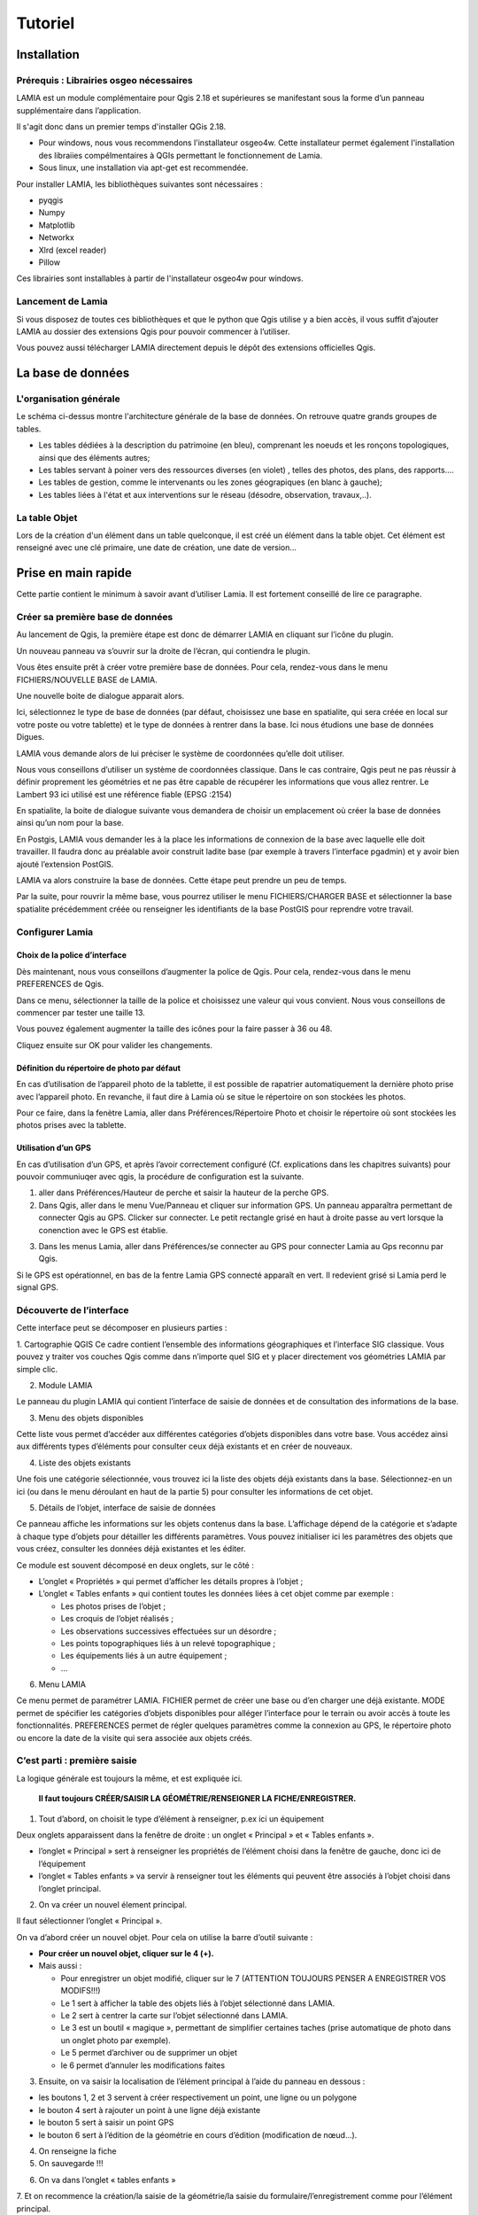 Tutoriel
========

Installation
------------

Prérequis : Librairies osgeo nécessaires
~~~~~~~~~~~~~~~~~~~~~~~~~~~~~~~~~~~~~~~~

LAMIA est un module complémentaire pour Qgis 2.18 et supérieures se manifestant sous la forme d’un panneau supplémentaire dans l’application. 

Il s'agit donc dans un premier temps d'installer QGis 2.18. 

*   Pour windows, nous vous recommendons l'installateur osgeo4w. Cette installateur permet également l'installation des libraiies compélmentaires à QGIs permettant le fonctionnement de Lamia.



*   Sous linux, une installation via apt-get est recommendée.




Pour installer LAMIA, les bibliothèques suivantes sont nécessaires : 

*   pyqgis



*   Numpy



*   Matplotlib



*   Networkx



*   Xlrd (excel reader)



*   Pillow




Ces librairies sont installables à partir de l'installateur osgeo4w pour windows.



Lancement de Lamia
~~~~~~~~~~~~~~~~~~

Si vous disposez de toutes ces bibliothèques et que le python que Qgis utilise y a bien accès, il vous suffit d’ajouter LAMIA au dossier des extensions Qgis pour pouvoir commencer à l’utiliser. 


Vous pouvez aussi télécharger LAMIA directement depuis le dépôt des extensions officielles Qgis. 


La base de données
------------------


|10000000000006130000032E7295F17AD75EE661_jpg|

L'organisation générale
~~~~~~~~~~~~~~~~~~~~~~~

Le schéma ci-dessus montre l'architecture générale de la base de données. On retrouve quatre grands groupes de tables. 

*   Les tables dédiées à la description du patrimoine (en bleu), comprenant les noeuds et les ronçons topologiques, ainsi que des éléments autres;



*   Les tables servant à poiner vers des ressources diverses (en violet) , telles des photos, des plans, des rapports....



*   Les tables de gestion, comme le intervenants ou les zones géograpiques (en blanc à gauche);



*   Les tables liées à l'état et aux interventions sur le réseau (désodre, observation, travaux,..).




La table Objet
~~~~~~~~~~~~~~

Lors de la création d'un élément dans un table quelconque, il est créé un élément dans la table objet. Cet élément est renseigné avec une clé primaire, une date de création, une date de version...


Prise en main rapide
--------------------

Cette partie contient le minimum à savoir avant d’utiliser Lamia. Il est fortement conseillé de lire ce paragraphe.


Créer sa première base de données
~~~~~~~~~~~~~~~~~~~~~~~~~~~~~~~~~


Au lancement de Qgis, la première étape est donc de démarrer LAMIA en cliquant sur l’icône du plugin.

|10000000000003340000018BE3506783BA2E5C50_png|

Un nouveau panneau va s’ouvrir sur la droite de l’écran, qui contiendra le plugin.


|10000000000003090000019ED08ABF9073F2F6DE_png|


Vous êtes ensuite prêt à créer votre première base de données. Pour cela, rendez-vous dans le menu FICHIERS/NOUVELLE BASE de LAMIA.

Une nouvelle boite de dialogue apparait alors.

|10000000000001DF00000197D5AA65D7A1CCA972_png|


Ici, sélectionnez le type de base de données (par défaut, choisissez une base en spatialite, qui sera créée en local sur votre poste ou votre tablette) et le type de données à rentrer dans la base. Ici nous étudions une base de données Digues.

LAMIA vous demande alors de lui préciser le système de coordonnées qu’elle doit utiliser.

|10000000000002F20000024239C4A4DC26F91B23_png|

Nous vous conseillons d’utiliser un système de coordonnées classique. Dans le cas contraire, Qgis peut ne pas réussir à définir proprement les géométries et ne pas être capable de récupérer les informations que vous allez rentrer. Le Lambert 93 ici utilisé est une référence fiable (EPSG :2154)

En spatialite, la boite de dialogue suivante vous demandera de choisir un emplacement où créer la base de données ainsi qu’un nom pour la base.

En Postgis, LAMIA vous demander les à la place les informations de connexion de la base avec laquelle elle doit travailler. Il faudra donc au préalable avoir construit ladite base (par exemple à travers l’interface pgadmin) et y avoir bien ajouté l’extension PostGIS.

LAMIA va alors construire la base de données. Cette étape peut prendre un peu de temps.

Par la suite, pour rouvrir la même base, vous pourrez utiliser le menu FICHIERS/CHARGER BASE et sélectionner la base spatialite précédemment créée ou renseigner les identifiants de la base PostGIS pour reprendre votre travail.

Configurer Lamia
~~~~~~~~~~~~~~~~

Choix de la police d’interface
^^^^^^^^^^^^^^^^^^^^^^^^^^^^^^

Dès maintenant, nous vous conseillons d’augmenter la police de Qgis. Pour cela, rendez-vous dans le menu PREFERENCES de Qgis.

|100000000000039D000000A6F147B97DB03026E5_png|

Dans ce menu, sélectionner la taille de la police et choisissez une valeur qui vous convient. Nous vous conseillons de commencer par tester une taille 13.


|100000000000039E000001FAA679440F06566E54_png|

Vous pouvez également augmenter la taille des icônes pour la faire passer à 36 ou 48.

Cliquez ensuite sur OK pour valider les changements.


Définition du répertoire de photo par défaut
^^^^^^^^^^^^^^^^^^^^^^^^^^^^^^^^^^^^^^^^^^^^

En cas d’utilisation de l’appareil photo de la tablette, il est possible de rapatrier automatiquement la dernière photo prise avec l’appareil photo. En revanche, il faut dire à Lamia où se situe le répertoire on son stockées les photos.

Pour ce faire, dans la fenètre Lamia, aller dans Préférences/Répertoire Photo et choisir le répertoire où sont stockées les photos prises avec la tablette.


Utilisation d’un GPS
^^^^^^^^^^^^^^^^^^^^

En cas d’utilisation d’un GPS, et après l’avoir correctement configuré (Cf. explications dans les chapitres suivants) pour pouvoir communiuqer avec qgis, la procédure de configuration est la suivante.

1. aller dans Préférences/Hauteur de perche et saisir la hauteur de la perche GPS.
2. Dans Qgis, aller dans le menu Vue/Panneau et cliquer sur information GPS. Un panneau apparaîtra permettant de connecter Qgis au GPS. Clicker sur connecter. Le petit rectangle grisé en haut à droite passe au vert lorsque la conenction avec le GPS est établie.

|10000000000002A70000010F5757B31CC403A08F_png|

3. Dans les menus Lamia, aller dans Préférences/se connecter au GPS pour connecter Lamia au Gps reconnu par Qgis.

Si le GPS est opérationnel, en bas de la fentre Lamia GPS connecté apparaît en vert. Il redevient grisé si Lamia perd le signal GPS.


|10000000000002A900000057449D4E7F9BFCA2E8_png|

Découverte de l’interface
~~~~~~~~~~~~~~~~~~~~~~~~~

Cette interface peut se décomposer en plusieurs parties :

|10000000000004050000022A343E695E57ABF43E_png|

1. Cartographie QGIS
Ce cadre contient l’ensemble des informations géographiques et l’interface SIG classique. Vous pouvez y traiter vos couches Qgis comme dans n’importe quel SIG et y placer directement vos géométries LAMIA par simple clic.

2. Module LAMIA

Le panneau du plugin LAMIA qui contient l’interface de saisie de données et de consultation des informations de la base.

3. Menu des objets disponibles

Cette liste vous permet d’accéder aux différentes catégories d’objets disponibles dans votre base. Vous accédez ainsi aux différents types d’éléments pour consulter ceux déjà existants et en créer de nouveaux.

4. Liste des objets existants

Une fois une catégorie sélectionnée, vous trouvez ici la liste des objets déjà existants dans la base. Sélectionnez-en un ici (ou dans le menu déroulant en haut de la partie 5) pour consulter les informations de cet objet.

5. Détails de l’objet, interface de saisie de données

Ce panneau affiche les informations sur les objets contenus dans la base. L’affichage dépend de la catégorie et s’adapte à chaque type d’objets pour détailler les différents paramètres. Vous pouvez initialiser ici les paramètres des objets que vous créez, consulter les données déjà existantes et les éditer.

Ce module est souvent décomposé en deux onglets, sur le côté :

*   L’onglet « Propriétés » qui permet d’afficher les détails propres à l’objet ;



*   L’onglet « Tables enfants » qui contient toutes les données liées à cet objet comme par exemple :

    *   Les photos prises de l’objet ;



    *   Les croquis de l’objet réalisés ;



    *   Les observations successives effectuées sur un désordre ;



    *   Les points topographiques liés à un relevé topographique ;



    *   Les équipements liés à un autre équipement ;



    *   …






6. Menu LAMIA

Ce menu permet de paramétrer LAMIA. FICHIER permet de créer une base ou d’en charger une déjà existante. MODE permet de spécifier les catégories d’objets disponibles pour alléger l’interface pour le terrain ou avoir accès à toute les fonctionnalités. PREFERENCES permet de régler quelques paramètres comme la connexion au GPS, le répertoire photo ou encore la date de la visite qui sera associée aux objets créés. 


C’est parti : première saisie
~~~~~~~~~~~~~~~~~~~~~~~~~~~~~

La logique générale est toujours la même, et est expliquée ici.

 **Il faut toujours CRÉER/SAISIR LA GÉOMÉTRIE/RENSEIGNER LA FICHE/ENREGISTRER.** 


1. Tout d’abord, on choisit le type d’élément à renseigner, p.ex ici un équipement 


|10000000000005AA000002B96FD580B369B4704F_png|

Deux onglets apparaissent dans la fenêtre de droite : un onglet « Principal » et « Tables enfants ».

*   l’onglet « Principal » sert à renseigner les propriétés de l’élément choisi dans la fenêtre de gauche, donc ici de l’équipement



*   l’onglet « Tables enfants » va servir à renseigner tout les éléments qui peuvent être associés à l’objet choisi dans l’onglet principal.




2. On va créer un nouvel élement principal.

Il faut sélectionner l’onglet « Principal ».

On va d’abord créer un nouvel objet. Pour cela on utilise la barre d’outil suivante :

|10000000000002E7000000D8A32F87A49BEDA50A_png|

*    **Pour créer un nouvel objet, cliquer sur le 4 (+).** 



*   Mais aussi :

    *   Pour enregistrer un objet modifié, cliquer sur le 7 (ATTENTION TOUJOURS PENSER A ENREGISTRER VOS MODIFS!!!)



    *   Le 1 sert à afficher la table des objets liés à l’objet sélectionné dans LAMIA.



    *   Le 2 sert à centrer la carte sur l’objet sélectionné dans LAMIA.



    *   Le 3 est un boutil « magique », permettant de simplifier certaines taches (prise automatique de photo dans un onglet photo par exemple).



    *   Le 5 permet d’archiver ou de supprimer un objet



    *   le 6 permet d’annuler les modifications faites 






3. Ensuite, on va saisir la localisation de l’élément principal à l’aide du panneau en dessous :

|100000000000018E0000008D7AFC76658FE30722_png|

*   les boutons 1, 2 et 3 servent à créer respectivement un point, une ligne ou un polygone



*   le bouton 4 sert à rajouter un point à une ligne déjà existante



*   le bouton 5 sert à saisir un point GPS 



*   le bouton 6 sert à l’édition de la géométrie en cours d’édition (modification de nœud…).




4. On renseigne la fiche



5. On sauvegarde !!!

|100000000000003C00000018C4E3A667918442B7_png|


6. On va dans l’onglet « tables enfants »

|10000000000005A5000002B7A9E8E70FEC3288FE_png|
7. Et on recommence la création/la saisie de la géométrie/la saisie du formulaire/l’enregistrement comme pour l’élément principal.





Utilisation avancée
-------------------


Création de rapports
~~~~~~~~~~~~~~~~~~~~

La création de rapports est accessible depuis l’item Import/export / Impression rapport de l’interface post traitement.


La liste des rapports affichés reprend la liste des rapports (*.qpt) situés dans le répertoire du plugin Lamia Lamia/toolpostpro/[votre type de base de données]/rapport tools.


NB : le répertoire des plugins est dans c:\\users\[votre_nom]\.\qgis2\\python\\plugins pour QGIS2 , et C:\\Users\\[votre_login]\\AppData\\Roaming\\QGIS\\QGIS3\\profiles\\[votre_nom_de_profil_qgis]\\python\\plugins pour QGIS3.


Ainsi, pour créer un nouveau type de rapport (de nom rapport_toto p.ex), il faut créer :

*   un fichier rapport_toto.qpt (la mise en page qgis)



*   un fchier rapport_toto.txt (la configuration).



Création du fichier rapport_toto.qpt
^^^^^^^^^^^^^^^^^^^^^^^^^^^^^^^^^^^^

1. Aller dans QGIS, ouviri le composer et faire Mise en page/enregistrer comme modèle… et l’enregistrer sous le nom de rapport_toto.qpt dans l’emplacement vu au paragraphe précédent. Toujours refaire cette manip à a fin de chaque modif.


2. Renseignement des champs Lamia

*   créer une zone de texte




*   |100000000000001F0000001D9D58256347DB07D0_png|Renseigner la zone de texte



Dans cette zone de texte, si vous voulez ajouter un champ lamia, l’écrire comme ceci :

#lamia.[table_requetée_dans_le_sql_de_configuration].[nom du champ voulu].

Par exemple, pour avoir le diamètre nominal d’une canalisation, faire #lamia.Infralineaire.diametrenominal.

Ex :

|1000000000000179000000FACF294BEFEC1754C9_png|

Cette zone de texte sera remplacée par les champs voulus lors de l’impression du rapport.

NB : le nom des tables et des champs se trouvent dans les fichiers excel dans Lamia/DBASE/create


3. Ajouter des photos

il convient de créer une image

|100000000000001900000019D05F337B750E9A78_png|

Ensuite, dans ses propriétés, nous lui donnerons un identifiant unque qui nous permettra de configurer ce qui apparaît dans l’image 

|100000000000017B0000019885D965BB4907FA31_png|


Création du fichier rapport_toto.txt
^^^^^^^^^^^^^^^^^^^^^^^^^^^^^^^^^^^^

IL s’agit du fichier de configuration de l’impression rapport. Les différentes lignes à renseigner sont indiquées ci-après.

*   ###atlaslayersql



mettre à la suite la requete sql qui va êre utilisée pour créer la table à parcourir par l’atlas. Les noms des tables utilisées ici doivent correspondre au nom des tables utilisée dans le composeur avec #lamia...

ex : SELECT Infralineaire_now.* FROM Infralineaire_now

*   ###atlaslayerid


donner le champ contenant l’id utilisé lors du parcours de la table par l’atlas

ex : id_infralineaire

*   ###spatial



Indiquer ici si la table est spatiale ou pas. Prend la valeur True ou False

*   ###ordering



indique la méthode d’ordonnancement des éléments parcourus par l’atlas. Si rien n’est mis, ça suit l’ordre des id.

Peut prendre la valeur autoalongpath. Dans ce cas, les ids sont classés selon le parcours de l’infralineaire la plus proche.

*   ###atlaslayerstyle



nom du fichier .qml (style qgis) pour le style de la couche parcourue par l’atlas.

*   ###atlasdrivemap



Fourni les caractéristiques des cartes qui suivent la table parcourue par l’atlas.

Ex :

#itemname;   minscale;   typescale;      layers

map1;       2500;       Predefined      ;['atlaslayer', 'Infralineaire', 'scan25']


Dans ce cas, la map ayant pour identifiant map1 sera au 1/2500°, avec une échelle de type Predefined (ne change pas selon l’objet), et les couches affichées seront l’atlaslayer (la couche constitue avec la requete sql de ###atlaslayersql), la couche Infralineaire telle qu’elle est stylée dans qgis au moement de l’édition du rapport, et la couche scan25 qui est un raster chargé dans Lamia avec pour attribut « scan25 de référence ».

On peut mettre autant de map que l’on veut.

###generalmap

Fourni les caractéristiques des cartes générales. Même principe que pour ###atlasdrivemap

Ex :

#itemname;   minscale;   typescale; layers

map0    ;           ;             ; ['Infralineaire', 'ortho']

*   ###images



On met ici les idenifiants des images du composeur, avec u nmot clé à la suite.

Ex :

#itemname   ; type

photo1;Equipement_now.photo1

ici , l’image avec pour identifiant « photo1 » sera rempli avec la première photo liée de l’équipement en cours de parcours par l’atals.

*   ###childprint



si on veut rajouter des composeurs à la suite de ce composeur, indiquer ici le nom du composeur à aller chercher.

Ex : 
#confname;                linkcolumn;             optionsql

Desordres_observation;    Observation_now.lid_desordre ; ORDER BY Observation_now.datetimeobservation DESC


Exemple complet de fichier de configuration :

.. code-block:: python

    ###atlaslayersql
    WITH Gestionnaire AS (SELECT Intervenant.societe, Intervenant.nom , Tcobjetintervenant.lid_objet 
                     FROM Tcobjetintervenant                      INNER JOIN Intervenant ON Tcobjetintervenant.lid_intervenant = Intervenant.id_intervenant                      WHERE Tcobjetintervenant.fonction = 'GES' )
    SELECT Equipement_now.* , Gestionnaire.societe, Gestionnaire.nom 
    FROM Equipement_now
    LEFT JOIN Gestionnaire ON Gestionnaire.lid_objet = Equipement_now.id_objet
    WHERE ( Equipement_now.categorie = 'RHF' or Equipement_now.categorie = 'RHO' or Equipement_now.categorie = 'OUH')
    ###atlaslayerid
    id_equipement
    ###spatial
    True
    ###ordering
    #type;               constraint (qgis typo)
    autoalongpath;      "lid_descriptionsystem_1" IS NULL
    ###atlaslayerstyle
    Equipementhydraulique_atlas.qml
    ###atlasdrivemap
    #itemname;   minscale;   typescale;      layers
    map1;       2500;       Predefined      ;['atlaslayer', 'Infralineaire', 'scan25']
    #map1;       2500;       Predefined      ;[]
    ###generalmap
    #itemname;   minscale;   typescale; layers
    map0    ;           ;             ; ['Infralineaire', 'ortho']
    #map0    ;           ;             ; []
    ###images
    #itemname   ; type
    photo1;Equipement_now.photo1
    ###childprint
    #confname;                        linkcolumn;                               optionsql
    Equipementhydraulique_annexe;    Equipement_now.lid_descriptionsystem_1 ; 


.. |10000000000006130000032E7295F17AD75EE661_jpg| image:: images/10000000000006130000032E7295F17AD75EE661.jpg
    :width: 17cm
    :height: 8.899cm


.. |10000000000003340000018BE3506783BA2E5C50_png| image:: images/10000000000003340000018BE3506783BA2E5C50.png
    :width: 13.36cm
    :height: 6.436cm


.. |10000000000003090000019ED08ABF9073F2F6DE_png| image:: images/10000000000003090000019ED08ABF9073F2F6DE.png
    :width: 14.785cm
    :height: 7.878cm


.. |10000000000001DF00000197D5AA65D7A1CCA972_png| image:: images/10000000000001DF00000197D5AA65D7A1CCA972.png
    :width: 7.246cm
    :height: 6.158cm


.. |10000000000002F20000024239C4A4DC26F91B23_png| image:: images/10000000000002F20000024239C4A4DC26F91B23.png
    :width: 9.088cm
    :height: 6.966cm


.. |100000000000039D000000A6F147B97DB03026E5_png| image:: images/100000000000039D000000A6F147B97DB03026E5.png
    :width: 17cm
    :height: 3.05cm


.. |100000000000039E000001FAA679440F06566E54_png| image:: images/100000000000039E000001FAA679440F06566E54.png
    :width: 13.568cm
    :height: 7.414cm


.. |10000000000002A70000010F5757B31CC403A08F_png| image:: images/10000000000002A70000010F5757B31CC403A08F.png
    :width: 11.848cm
    :height: 4.729cm


.. |10000000000002A900000057449D4E7F9BFCA2E8_png| image:: images/10000000000002A900000057449D4E7F9BFCA2E8.png
    :width: 17cm
    :height: 2.171cm


.. |10000000000004050000022A343E695E57ABF43E_png| image:: images/10000000000004050000022A343E695E57ABF43E.png
    :width: 17cm
    :height: 9.151cm


.. |10000000000005AA000002B96FD580B369B4704F_png| image:: images/10000000000005AA000002B96FD580B369B4704F.png
    :width: 14.64cm
    :height: 7.036cm


.. |10000000000002E7000000D8A32F87A49BEDA50A_png| image:: images/10000000000002E7000000D8A32F87A49BEDA50A.png
    :width: 15.208cm
    :height: 4.42cm


.. |100000000000018E0000008D7AFC76658FE30722_png| image:: images/100000000000018E0000008D7AFC76658FE30722.png
    :width: 8.243cm
    :height: 2.921cm


.. |100000000000003C00000018C4E3A667918442B7_png| image:: images/100000000000003C00000018C4E3A667918442B7.png
    :width: 1.588cm
    :height: 0.635cm


.. |10000000000005A5000002B7A9E8E70FEC3288FE_png| image:: images/10000000000005A5000002B7A9E8E70FEC3288FE.png
    :width: 17cm
    :height: 8.176cm


.. |100000000000001F0000001D9D58256347DB07D0_png| image:: images/100000000000001F0000001D9D58256347DB07D0.png
    :width: 0.82cm
    :height: 0.767cm


.. |1000000000000179000000FACF294BEFEC1754C9_png| image:: images/1000000000000179000000FACF294BEFEC1754C9.png
    :width: 6.114cm
    :height: 4.053cm


.. |100000000000001900000019D05F337B750E9A78_png| image:: images/100000000000001900000019D05F337B750E9A78.png
    :width: 0.661cm
    :height: 0.661cm


.. |100000000000017B0000019885D965BB4907FA31_png| image:: images/100000000000017B0000019885D965BB4907FA31.png
    :width: 6.175cm
    :height: 6.648cm


